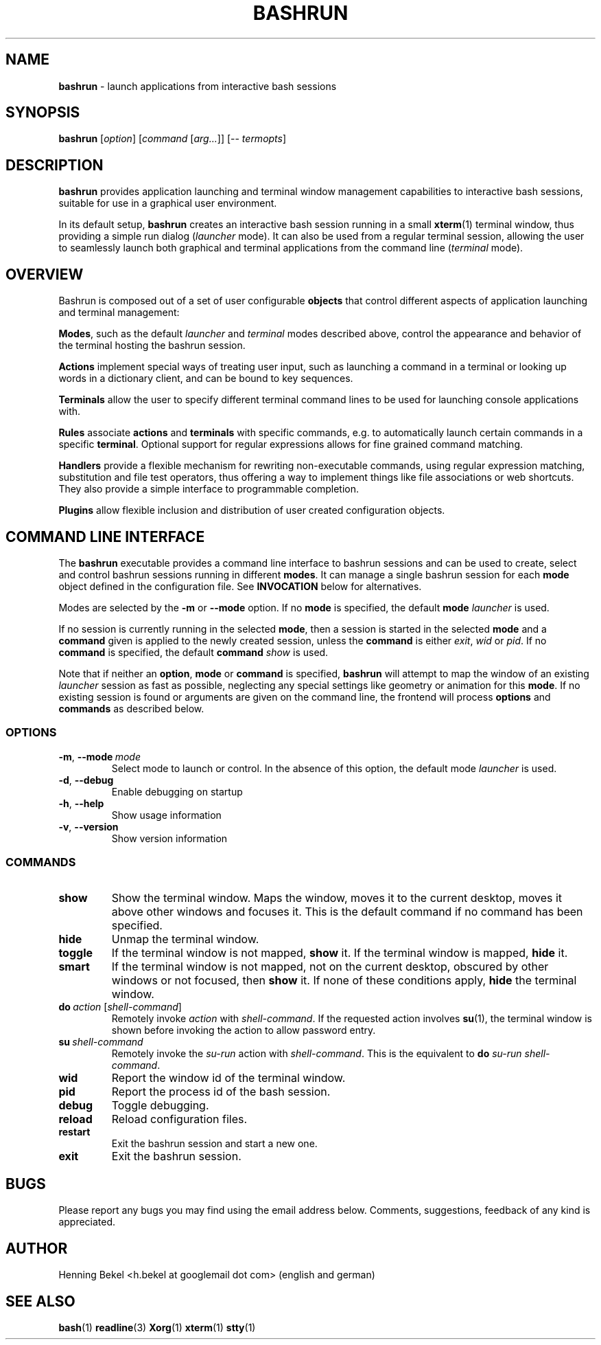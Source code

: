 .\" Process this file with
.\" groff -man -Tascii bashrun.1
.\"
.TH BASHRUN 1 "2010-05-22" "Linux" "User manuals"
.SH NAME
\fBbashrun\fP \- launch applications from interactive bash sessions
.SH SYNOPSIS
\fBbashrun\fP [\fIoption\fP] [\fIcommand\fP [\fIarg...\fP]] [-- \fItermopts\fP]
.SH DESCRIPTION
.PP
\fBbashrun\fP provides application launching and terminal window
management capabilities to interactive bash sessions, suitable for use
in a graphical user environment.

In its default setup, \fBbashrun\fP creates an interactive bash
session running in a small \fBxterm\fP(1) terminal window, thus
providing a simple run dialog (\fIlauncher\fP mode). It can also be
used from a regular terminal session, allowing the user to seamlessly
launch both graphical and terminal applications from the command line
(\fIterminal\fP mode).
.SH OVERVIEW
Bashrun is composed out of a set of user configurable \fBobjects\fP
that control different aspects of application launching and terminal
management:

\fBModes\fP, such as the default \fIlauncher\fP and
\fIterminal\fP modes described above, control the appearance and
behavior of the terminal hosting the bashrun session.

\fBActions\fP implement special ways of treating user input,
such as launching a command in a terminal or looking up words in a
dictionary client, and can be bound to key sequences.

\fBTerminals\fP allow the user to specify different terminal command
lines to be used for launching console applications with.

\fBRules\fP associate \fBactions\fP and \fBterminals\fP with specific
commands, e.g. to automatically launch certain commands in a specific
\fBterminal\fP. Optional support for regular expressions allows for
fine grained command matching.

\fPHandlers\fP provide a flexible mechanism for rewriting
non-executable commands, using regular expression matching,
substitution and file test operators, thus offering a way to implement
things like file associations or web shortcuts. They also provide a
simple interface to programmable completion.

\fBPlugins\fP allow flexible inclusion and distribution of user
created configuration objects.

.SH COMMAND LINE INTERFACE
The \fBbashrun\fP executable provides a command line interface to
bashrun sessions and can be used to create, select and control bashrun
sessions running in different \fBmodes\fP. It can manage a single
bashrun session for each \fBmode\fP object defined in the
configuration file. See \fBINVOCATION\fP below for alternatives.

Modes are selected by the \fB-m\fP or \fB\--mode\fP option. If no
\fBmode\fP is specified, the default \fBmode\fP \fIlauncher\fP is
used.

If no session is currently running in the selected \fBmode\fP, then a
session is started in the selected \fBmode\fP and a \fBcommand\fP
given is applied to the newly created session, unless the
\fBcommand\fP is either \fIexit\fP, \fIwid\fP or \fIpid\fP. If no
\fBcommand\fP is specified, the default \fBcommand\fP \fIshow\fP is
used.

Note that if neither an \fBoption\fP, \fBmode\fP or \fBcommand\fP is
specified, \fBbashrun\fP will attempt to map the window of an existing
\fIlauncher\fP session as fast as possible, neglecting any special
settings like geometry or animation for this \fBmode\fP. If no
existing session is found or arguments are given on the command line,
the frontend will process \fBoptions\fP and \fBcommands\fP as
described below.
.SS OPTIONS
.IP \fB-m\fP,\ \fB--mode\fP\ \fImode\fP
Select mode to launch or control. In the absence
of this option, the default mode \fIlauncher\fP is used.
.IP \fB-d\fP,\ \fB--debug\fP
Enable debugging on startup
.IP \fB-h\fP,\ \fB--help\fP
Show usage information
.IP \fB-v\fP,\ \fB--version\fP
Show version information
.SS COMMANDS 
.IP \fBshow\fP
Show the terminal window. Maps the window, moves it to the current
desktop, moves it above other windows and focuses it. This is the
default command if no command has been specified.
.IP \fBhide\fP
Unmap the terminal window.
.IP \fBtoggle\fP
If the terminal window is not mapped, \fBshow\fP it. If the terminal window
is mapped, \fBhide\fP it.
.IP \fBsmart\fP
If the terminal window is not mapped, not on the current desktop,
obscured by other windows or not focused, then \fBshow\fP it. If none
of these conditions apply, \fBhide\fP the terminal window.
.IP \fBdo\fP\ \fIaction\fP\ [\fIshell-command\fP]
Remotely invoke \fIaction\fP with
\fIshell-command\fP. If the requested action involves
.BR su (1),
the terminal window is shown before invoking the action to allow
password entry.
.IP \fBsu\fP\ \fIshell-command\fP
Remotely invoke the \fIsu-run\fP action with \fIshell-command\fP. This is
the equivalent to \fBdo\fP \fIsu-run\fP \fIshell-command\fP.
.IP \fBwid\fP
Report the window id of the terminal window.
.IP \fBpid\fP
Report the process id of the bash session.
.IP \fBdebug\fP
Toggle debugging.
.IP \fBreload\fP
Reload configuration files.
.IP \fBrestart\fP
Exit the bashrun session and start a new one.
.IP \fBexit\fP
Exit the bashrun session.
.SH BUGS
Please report any bugs you may find using the email address
below. Comments, suggestions, feedback of any kind is appreciated.
.SH AUTHOR
Henning Bekel <h.bekel at googlemail dot com> (english and german)
.SH "SEE ALSO"
.BR bash (1)
.BR readline (3)
.BR Xorg (1)
.BR xterm (1)
.BR stty (1)

     \" Handler setup:
     
     \"   1. Reorder handlers 
    
     \"     If --fallback is true, move handlers to the end of the chain.
     \"     Fallback handlers will end up at the end of the chain in the
     \"     order they are defined in this configuration file.
    
     \"   2. Setup completion
    
     \"     If --complete is given, create a stub function using the
     \"     word given as the function name, so that the word can be
     \"     completed to from an empty commandline.
    
     \"       If a function by the name +handler-<handlername>-complete
     \"       is defined, install a completion function for the word
     \"       given in --complete that uses the output of the supplied
     \"       function to dynamically retrieve a list of words to
     \"       complete against.
      
     \"       If no such function is defined, install default completion
     \"       for the word given in --complete.
    
     \" Handler processing:
       
     \"   Match the line against the regular expression in --pattern
    
     \"     Perform one or more optional tests using the 'test' builtin.
     \"     A string of test characters, corresponding to the option
     \"     characters of the options to the test builtin, can be given
     \"     in --test. Prefixing a test character with '!' negates the
     \"     test.  Tests are performed in the order in which they appear
     \"     in --test. If one of these tests fails, testing is aborted
     \"     and the test as a whole fails.
    
     \"       Rewrite the string depending on its contents:
             
     \"         If the string contains back references (%[0-9]), replace
     \"         them with the string matching the corresponding
     \"         subpatterns
    
     \"         If the string contains no back references, append the
     \"         line to the string, separating them with a space
     \"         character.
    
     \"     If an --action has been specified, run the action on the
     \"     resulting string
    
     \"     If no --action has been specified, assume that the string now
     \"     constitutes an executable commandline, and launch it in the
     \"     background, detached from the bashrun shell.
    

